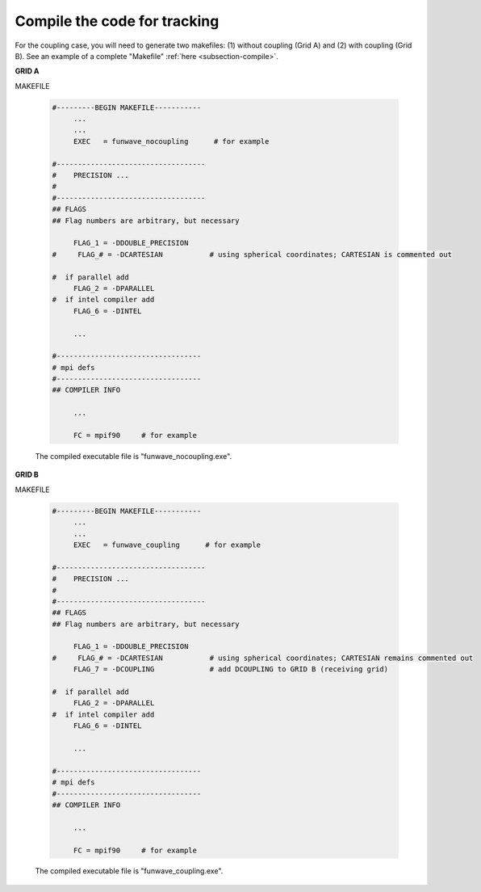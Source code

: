 .. _section-coupling-compile:

Compile the code for tracking
#############################

For the coupling case, you will need to generate two makefiles: (1) without coupling (Grid A) and (2) with coupling (Grid B). See an example of a complete "Makefile" :ref:`here <subsection-compile>`.

**GRID A**

MAKEFILE

 .. code-block:: rest

   #---------BEGIN MAKEFILE-----------
        ...
        ...
        EXEC   = funwave_nocoupling      # for example

   #-----------------------------------
   #    PRECISION ...
   #
   #-----------------------------------
   ## FLAGS
   ## Flag numbers are arbitrary, but necessary 

        FLAG_1 = -DDOUBLE_PRECISION
   #     FLAG_# = -DCARTESIAN           # using spherical coordinates; CARTESIAN is commented out

   #  if parallel add
        FLAG_2 = -DPARALLEL
   #  if intel compiler add
        FLAG_6 = -DINTEL
        
        ...

   #----------------------------------
   # mpi defs
   #----------------------------------
   ## COMPILER INFO

        ...

        FC = mpif90     # for example

 The compiled executable file is "funwave_nocoupling.exe".

**GRID B**

MAKEFILE

 .. code-block:: rest

   #---------BEGIN MAKEFILE-----------
        ...
        ...
        EXEC   = funwave_coupling      # for example

   #-----------------------------------
   #    PRECISION ...
   #
   #-----------------------------------
   ## FLAGS
   ## Flag numbers are arbitrary, but necessary 

        FLAG_1 = -DDOUBLE_PRECISION
   #     FLAG_# = -DCARTESIAN           # using spherical coordinates; CARTESIAN remains commented out
        FLAG_7 = -DCOUPLING             # add DCOUPLING to GRID B (receiving grid)

   #  if parallel add
        FLAG_2 = -DPARALLEL
   #  if intel compiler add
        FLAG_6 = -DINTEL
        
        ...

   #----------------------------------
   # mpi defs
   #----------------------------------
   ## COMPILER INFO

        ...

        FC = mpif90     # for example

 The compiled executable file is "funwave_coupling.exe".
